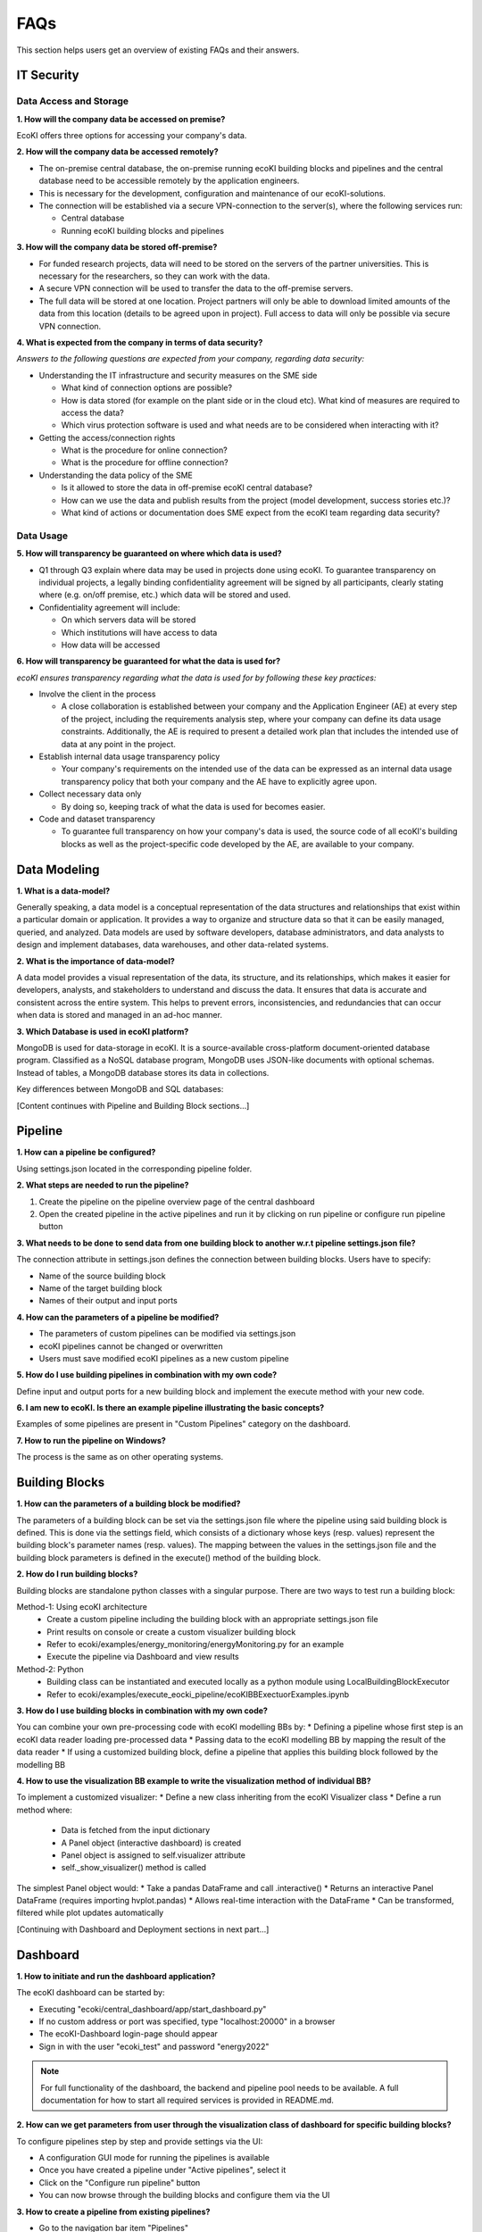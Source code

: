FAQs
====

This section helps users get an overview of existing FAQs and their answers.

IT Security
----------

Data Access and Storage
^^^^^^^^^^^^^^^^^^^^^^

**1. How will the company data be accessed on premise?**

EcoKI offers three options for accessing your company's data.

**2. How will the company data be accessed remotely?**

* The on-premise central database, the on-premise running ecoKI building blocks and pipelines and the central database need to be accessible remotely by the application engineers.
* This is necessary for the development, configuration and maintenance of our ecoKI-solutions.
* The connection will be established via a secure VPN-connection to the server(s), where the following services run:

  * Central database
  * Running ecoKI building blocks and pipelines

**3. How will the company data be stored off-premise?**

* For funded research projects, data will need to be stored on the servers of the partner universities. This is necessary for the researchers, so they can work with the data.
* A secure VPN connection will be used to transfer the data to the off-premise servers.
* The full data will be stored at one location. Project partners will only be able to download limited amounts of the data from this location (details to be agreed upon in project). Full access to data will only be possible via secure VPN connection.

**4. What is expected from the company in terms of data security?**

*Answers to the following questions are expected from your company, regarding data security:*

* Understanding the IT infrastructure and security measures on the SME side

  * What kind of connection options are possible?
  * How is data stored (for example on the plant side or in the cloud etc). What kind of measures are required to access the data?
  * Which virus protection software is used and what needs are to be considered when interacting with it?

* Getting the access/connection rights

  * What is the procedure for online connection?
  * What is the procedure for offline connection?

* Understanding the data policy of the SME

  * Is it allowed to store the data in off-premise ecoKI central database?
  * How can we use the data and publish results from the project (model development, success stories etc.)?
  * What kind of actions or documentation does SME expect from the ecoKI team regarding data security?

Data Usage
^^^^^^^^^

**5. How will transparency be guaranteed on where which data is used?**

* Q1 through Q3 explain where data may be used in projects done using ecoKI. To guarantee transparency on individual projects, a legally binding confidentiality agreement will be signed by all participants, clearly stating where (e.g. on/off premise, etc.) which data will be stored and used.
* Confidentiality agreement will include:

  * On which servers data will be stored
  * Which institutions will have access to data
  * How data will be accessed

**6. How will transparency be guaranteed for what the data is used for?**

*ecoKI ensures transparency regarding what the data is used for by following these key practices:*

* Involve the client in the process

  * A close collaboration is established between your company and the Application Engineer (AE) at every step of the project, including the requirements analysis step, where your company can define its data usage constraints. Additionally, the AE is required to present a detailed work plan that includes the intended use of data at any point in the project.

* Establish internal data usage transparency policy

  * Your company's requirements on the intended use of the data can be expressed as an internal data usage transparency policy that both your company and the AE have to explicitly agree upon.

* Collect necessary data only

  * By doing so, keeping track of what the data is used for becomes easier.

* Code and dataset transparency

  * To guarantee full transparency on how your company's data is used, the source code of all ecoKI's building blocks as well as the project-specific code developed by the AE, are available to your company.

Data Modeling
------------

**1. What is a data-model?**

Generally speaking, a data model is a conceptual representation of the data structures and relationships that exist within a particular domain or application. It provides a way to organize and structure data so that it can be easily managed, queried, and analyzed. Data models are used by software developers, database administrators, and data analysts to design and implement databases, data warehouses, and other data-related systems.

**2. What is the importance of data-model?**

A data model provides a visual representation of the data, its structure, and its relationships, which makes it easier for developers, analysts, and stakeholders to understand and discuss the data. It ensures that data is accurate and consistent across the entire system. This helps to prevent errors, inconsistencies, and redundancies that can occur when data is stored and managed in an ad-hoc manner.

**3. Which Database is used in ecoKI platform?**

MongoDB is used for data-storage in ecoKI. It is a source-available cross-platform document-oriented database program. Classified as a NoSQL database program, MongoDB uses JSON-like documents with optional schemas. Instead of tables, a MongoDB database stores its data in collections.

Key differences between MongoDB and SQL databases:

+----------------------+----------------------------------------+----------------------------------------+
| Aspect              | MongoDB                                 | SQL Database                           |
+======================+========================================+========================================+
| Data Model          | Document-oriented data model            | Table-based data model                 |
+----------------------+----------------------------------------+----------------------------------------+
| Schema Flexibility  | Flexible schema allows dynamic structure| Strict schema requires predefined      |
|                    |                                         | structure                              |
+----------------------+----------------------------------------+----------------------------------------+
| Scalability         | Horizontal scaling with sharding        | Vertical scaling with replication     |
+----------------------+----------------------------------------+----------------------------------------+
| Performance         | High performance for read-heavy loads   | Can degrade with complex queries      |
+----------------------+----------------------------------------+----------------------------------------+

[Content continues with Pipeline and Building Block sections...]

Pipeline
--------

**1. How can a pipeline be configured?**

Using settings.json located in the corresponding pipeline folder.

**2. What steps are needed to run the pipeline?**

1. Create the pipeline on the pipeline overview page of the central dashboard
2. Open the created pipeline in the active pipelines and run it by clicking on run pipeline or configure run pipeline button

**3. What needs to be done to send data from one building block to another w.r.t pipeline settings.json file?**

The connection attribute in settings.json defines the connection between building blocks. Users have to specify:

* Name of the source building block
* Name of the target building block
* Names of their output and input ports

**4. How can the parameters of a pipeline be modified?**

* The parameters of custom pipelines can be modified via settings.json
* ecoKI pipelines cannot be changed or overwritten
* Users must save modified ecoKI pipelines as a new custom pipeline

**5. How do I use building pipelines in combination with my own code?**

Define input and output ports for a new building block and implement the execute method with your new code.

**6. I am new to ecoKI. Is there an example pipeline illustrating the basic concepts?**

Examples of some pipelines are present in "Custom Pipelines" category on the dashboard.

**7. How to run the pipeline on Windows?**

The process is the same as on other operating systems.

Building Blocks
-------------

**1. How can the parameters of a building block be modified?**

The parameters of a building block can be set via the settings.json file where the pipeline using said building block is defined. This is done via the settings field, which consists of a dictionary whose keys (resp. values) represent the building block's parameter names (resp. values). The mapping between the values in the settings.json file and the building block parameters is defined in the execute() method of the building block.

**2. How do I run building blocks?**

Building blocks are standalone python classes with a singular purpose. There are two ways to test run a building block:

Method-1: Using ecoKI architecture
  * Create a custom pipeline including the building block with an appropriate settings.json file
  * Print results on console or create a custom visualizer building block
  * Refer to ecoki/examples/energy_monitoring/energyMonitoring.py for an example
  * Execute the pipeline via Dashboard and view results

Method-2: Python
  * Building class can be instantiated and executed locally as a python module using LocalBuildingBlockExecutor
  * Refer to ecoki/examples/execute_eocki_pipeline/ecoKIBBExectuorExamples.ipynb

**3. How do I use building blocks in combination with my own code?**

You can combine your own pre-processing code with ecoKI modelling BBs by:
* Defining a pipeline whose first step is an ecoKI data reader loading pre-processed data
* Passing data to the ecoKI modelling BB by mapping the result of the data reader
* If using a customized building block, define a pipeline that applies this building block followed by the modelling BB

**4. How to use the visualization BB example to write the visualization method of individual BB?**

To implement a customized visualizer:
* Define a new class inheriting from the ecoKI Visualizer class
* Define a run method where:
  * Data is fetched from the input dictionary
  * A Panel object (interactive dashboard) is created
  * Panel object is assigned to self.visualizer attribute
  * self._show_visualizer() method is called

The simplest Panel object would:
* Take a pandas DataFrame and call .interactive()
* Returns an interactive Panel DataFrame (requires importing hvplot.pandas)
* Allows real-time interaction with the DataFrame
* Can be transformed, filtered while plot updates automatically

[Continuing with Dashboard and Deployment sections in next part...]

Dashboard
--------

**1. How to initiate and run the dashboard application?**

The ecoKI dashboard can be started by:

* Executing "ecoki/central_dashboard/app/start_dashboard.py"
* If no custom address or port was specified, type "localhost:20000" in a browser
* The ecoKI-Dashboard login-page should appear
* Sign in with the user "ecoki_test" and password "energy2022"

.. note::
   For full functionality of the dashboard, the backend and pipeline pool needs to be available. A full documentation for how to start all required services is provided in README.md.

**2. How can we get parameters from user through the visualization class of dashboard for specific building blocks?**

To configure pipelines step by step and provide settings via the UI:

* A configuration GUI mode for running the pipelines is available
* Once you have created a pipeline under "Active pipelines", select it
* Click on the "Configure run pipeline" button
* You can now browse through the building blocks and configure them via the UI

**3. How to create a pipeline from existing pipelines?**

* Go to the navigation bar item "Pipelines"
* From the existing pipelines, select the one you want to start
* Click on "View Details"
* A page will open with additional information
* Click on "Create this pipeline"
* The pipeline should appear in the navbar item "Active pipelines"

Deployment
---------

**1. How to install ecoKI on Windows, Mac, Linux?**

Installation process consists of three main steps:

a. Download ecoKI
  * Install git if not already available (see https://git-scm.com/downloads)
  * Run in a command window / terminal::

      git clone https://gitlab.bik.biba.uni-bremen.de/hop/ecoki.git

  .. note::
     Using the ZIP download on Gitlab or a git GUI is possible but won't be supported

b. Install Docker
  * See https://docs.docker.com/engine/install/

c. Start ecoKI (it will install on first run)
  * Windows: Run "docker_start.bat"
    * You might have to start "Docker Desktop" beforehand to start the docker daemon
  * Linux / Mac: Run "docker_start.sh"

**2. How to update ecoKI?**

Follow these steps to update:

* Open a command window / terminal inside the ecoKI folder
* Run the following command to update your copy::

    git pull

* Run ecoKI as described above

In case of persisting issues / unexpected behavior:

* Force a rebuild of the environment
  * Windows: Run "docker_start_clean.bat"
  * Linux / Mac: Run "docker_start_clean.sh"

**3. Can ecoKI auto start?**

Yes, to configure auto-start:

* Open the "compose.yaml" file in the ecoKI root folder
* Change the "restart" setting:
  * Set to "always" for automatic restart
  * Set to "no" to disable
  * See https://docs.docker.com/config/containers/start-containers-automatically/#restart-policy-details for more options
* (Re)start ecoKI to apply changes
